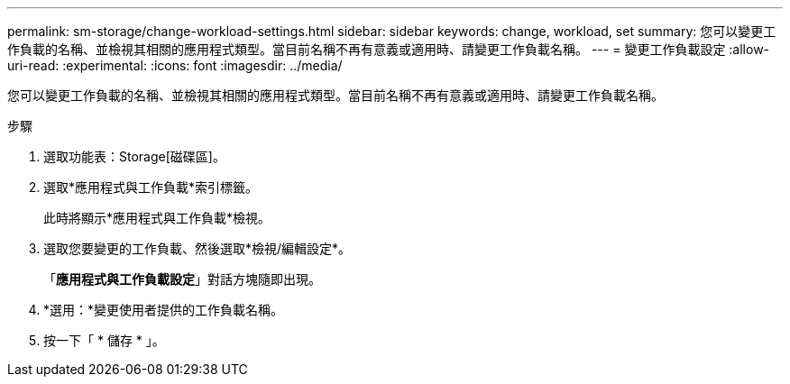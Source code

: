 ---
permalink: sm-storage/change-workload-settings.html 
sidebar: sidebar 
keywords: change, workload, set 
summary: 您可以變更工作負載的名稱、並檢視其相關的應用程式類型。當目前名稱不再有意義或適用時、請變更工作負載名稱。 
---
= 變更工作負載設定
:allow-uri-read: 
:experimental: 
:icons: font
:imagesdir: ../media/


[role="lead"]
您可以變更工作負載的名稱、並檢視其相關的應用程式類型。當目前名稱不再有意義或適用時、請變更工作負載名稱。

.步驟
. 選取功能表：Storage[磁碟區]。
. 選取*應用程式與工作負載*索引標籤。
+
此時將顯示*應用程式與工作負載*檢視。

. 選取您要變更的工作負載、然後選取*檢視/編輯設定*。
+
「*應用程式與工作負載設定*」對話方塊隨即出現。

. *選用：*變更使用者提供的工作負載名稱。
. 按一下「 * 儲存 * 」。


